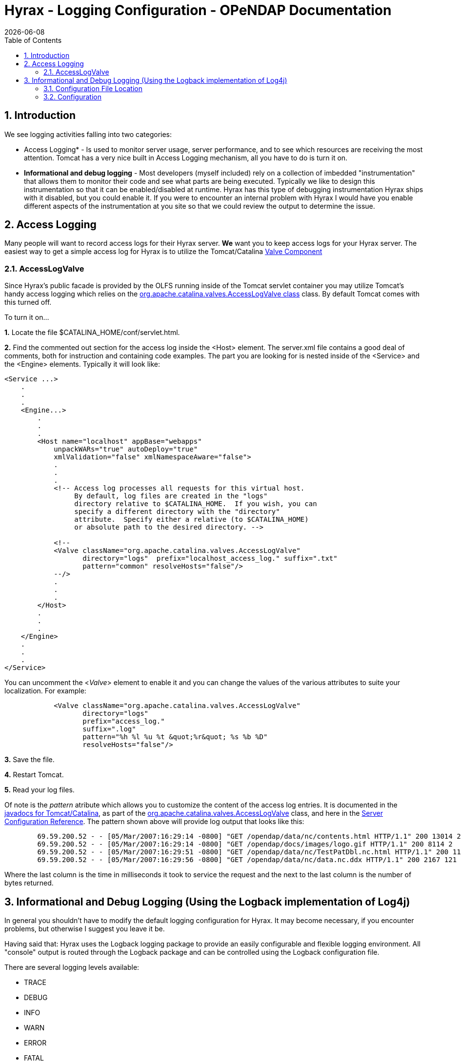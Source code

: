 = Hyrax - Logging Configuration - OPeNDAP Documentation
:Leonard Porrello <lporrel@gmail.com>:
{docdate}
:numbered:
:toc:

== Introduction

We see logging activities falling into two categories:

- Access Logging* - Is used to monitor server usage, server performance,
and to see which resources are receiving the most attention. Tomcat has
a very nice built in Access Logging mechanism, all you have to do is
turn it on.

- *Informational and debug logging* - Most developers (myself included)
rely on a collection of imbedded "instrumentation" that allows them to
monitor their code and see what parts are being executed. Typically we
like to design this instrumentation so that it can be enabled/disabled
at runtime. Hyrax has this type of debugging instrumentation Hyrax ships
with it disabled, but you could enable it. If you were to encounter an
internal problem with Hyrax I would have you enable different aspects of
the instrumentation at you site so that we could review the output to
determine the issue.

== Access Logging

Many people will want to record access logs for their Hyrax server. *We*
want you to keep access logs for your Hyrax server. The easiest way to
get a simple access log for Hyrax is to utilize the Tomcat/Catalina
http://tomcat.apache.org/tomcat-5.0-doc/config/valve.html[Valve
Component]

=== AccessLogValve

Since Hyrax's public facade is provided by the OLFS running inside of
the Tomcat servlet container you may utilize Tomcat's handy access
logging which relies on the
http://tomcat.apache.org/tomcat-5.0-doc/catalina/docs/api/org/apache/catalina/valves/AccessLogValve.html[org.apache.catalina.valves.AccessLogValve
class] class. By default Tomcat comes with this turned off.

To turn it on...

*1.* Locate the file $CATALINA_HOME/conf/servlet.html.

*2.* Find the commented out section for the access log inside the <Host>
element. The server.xml file contains a good deal of comments, both for
instruction and containing code examples. The part you are looking for
is nested inside of the <Service> and the <Engine> elements. Typically
it will look like:

---------------------------------------------------------------------------------
<Service ...>
    .
    .
    .
    <Engine...>
        .
        .
        .
        <Host name="localhost" appBase="webapps"
            unpackWARs="true" autoDeploy="true"
            xmlValidation="false" xmlNamespaceAware="false">
            .
            .
            .           
            <!-- Access log processes all requests for this virtual host.  
                 By default, log files are created in the "logs" 
                 directory relative to $CATALINA_HOME.  If you wish, you can 
                 specify a different directory with the "directory"
                 attribute.  Specify either a relative (to $CATALINA_HOME) 
                 or absolute path to the desired directory. -->
                 
            <!--
            <Valve className="org.apache.catalina.valves.AccessLogValve" 
                   directory="logs"  prefix="localhost_access_log." suffix=".txt"
                   pattern="common" resolveHosts="false"/>  
            --/>
            .
            .
            .
        </Host>
        .
        .
        .
    </Engine>
    .
    .
    .
</Service>
---------------------------------------------------------------------------------

You can uncomment the <__Valve__> element to enable it and you can
change the values of the various attributes to suite your localization.
For example:

-------------------------------------------------------------------------
            <Valve className="org.apache.catalina.valves.AccessLogValve" 
                   directory="logs"  
                   prefix="access_log." 
                   suffix=".log" 
                   pattern="%h %l %u %t &quot;%r&quot; %s %b %D"
                   resolveHosts="false"/>
-------------------------------------------------------------------------

*3.* Save the file.

*4.* Restart Tomcat.

*5.* Read your log files.

Of note is the _pattern_ atribute which allows you to customize the
content of the access log entries. It is documented in the
http://tomcat.apache.org/tomcat-5.0-doc/catalina/docs/api/index.html[javadocs
for Tomcat/Catalina], as part of the
http://tomcat.apache.org/tomcat-5.0-doc/catalina/docs/api/org/apache/catalina/valves/AccessLogValve.html[org.apache.catalina.valves.AccessLogValve]
class, and here in the
http://tomcat.apache.org/tomcat-5.0-doc/config/valve.html[Server
Configuration Reference]. The pattern shown above will provide log
output that looks like this:

----------------------------------------------------------------------------------------------------------------------
        69.59.200.52 - - [05/Mar/2007:16:29:14 -0800] "GET /opendap/data/nc/contents.html HTTP/1.1" 200 13014 234
        69.59.200.52 - - [05/Mar/2007:16:29:14 -0800] "GET /opendap/docs/images/logo.gif HTTP/1.1" 200 8114 2
        69.59.200.52 - - [05/Mar/2007:16:29:51 -0800] "GET /opendap/data/nc/TestPatDbl.nc.html HTTP/1.1" 200 11565 137
        69.59.200.52 - - [05/Mar/2007:16:29:56 -0800] "GET /opendap/data/nc/data.nc.ddx HTTP/1.1" 200 2167 121
----------------------------------------------------------------------------------------------------------------------

Where the last column is the time in milliseconds it took to service the
request and the next to the last column is the number of bytes returned.

== Informational and Debug Logging (Using the Logback implementation of Log4j)

In general you shouldn't have to modify the default logging
configuration for Hyrax. It may become necessary, if you encounter
problems, but otherwise I suggest you leave it be.

Having said that: Hyrax uses the Logback logging package to provide an
easily configurable and flexible logging environment. All "console"
output is routed through the Logback package and can be controlled using
the Logback configuration file.

There are several logging levels available:

- TRACE
- DEBUG
- INFO
- WARN
- ERROR
- FATAL

Hyrax ships with a default logging level of **ERROR**.

Additionally Hyrax maintains it's own access log using Logback .

*We strongly recommend that you take the time to
http://logback.qos.ch/manual/index.html[read about Logback and Log4j]
before you attempt to manipulate the Logback configuration.*

=== Configuration File Location

Logback gets it's configuration from an XML file. Hyrax locates this
file in the following manner:


. Checks the <init-parameter> list for the hyrax servlet (in the
web.xml) for a an <init-parameter> called "logbackConfig". If found, the
value of this parameter is assumed to be a fully qualified path name for
the file. This can be used to specify alternate Logback config files.
Note that this configuration will not be persistent across new
installations of Hyrax. We do *not* recommend setting this parameter as
doing so is not persistent: It will be overridden the next time the Web
ARchive file is deployed. +

. Failing 1, Hyrax then checks in the persistent content directory
(link:../index.php/Hyrax_-_OLFS_Configuration#OLFS_Configuration_Location[set
by either the OLFS_CONFIG_DIR environment variable or in /etc/olfs]) for
the file "logback-test.xml". If this file is present then it will be
used to configure logging, and new installations of Hyrax will detect ad
use this logging configuration automatically.

. Failing 2, Hyrax then checks in the persistent content directory
(link:../index.php/Hyrax_-_OLFS_Configuration#OLFS_Configuration_Location[set
by either the OLFS_CONFIG_DIR environment variable or in /etc/olfs]) for
the file "logback.xml". If this file is present then it will be used to
configure logging, and new installations of Hyrax will detect ad use
this logging configuration automatically. +

. Failing 3, Hyrax falls back to the logback.xml file shipped with the
distribution which is located in the
$CATALINA_HOME/webapps/opendap/WEB-INF directory. Changes made to this
file will be lost when a new version of Hyrax is installed or the
opendap.war Web ARchive file is redeployed.

So - if you want to customize your Hyrax logging and have it be
persistent, do it by copying the distributed logback.xml file
($CATALINA_HOME/webapps/opendap/WEB-INF/logback.xml) to the in the
persistent content directory
(link:../index.php/Hyrax_-_OLFS_Configuration#OLFS_Configuration_Location[set
by either the OLFS_CONFIG_DIR environment variable or in /etc/olfs]) and
editing that copy.

=== Configuration

Did you http://logback.qos.ch/manual/index.html[read about LogBack and
Log4j]? Great!

There are a number of _Appenders_ defined in the Hyrax *log4j.xml* file:

- *stdout* - Loggers using this Appender will send everything to the
console/stdout - which in a Tomcat environment will get shunted into the
file _$TOMCAT_HOME/logs/catalina.out_
- *devNull* - Loggers using this Appender will not log. All messages
will be discarded. This is the Log4j equivalent of piping your output
into _/dev/null_ in a UNIX environment.
- *ErrorLog* - Loggers using this Appender will have their log output
placed in the error log file in the persistent content directory:
_$TOMCAT_HOME/content/opendap/logs/error.log_
- *HyraxAccessLog* - Loggers using this Appender will have their log
output placed in the access log file in the persistent content
directory: _$TOMCAT_HOME/content/opendap/logs/HyraxAccess.log_

The default configuration pushes *ERROR* level (and higher) messages
into the **ErrorLog**, and logs accesses using **HyraxAccessLog**. You
can turn on debugging level logging by changing the log level to *DEBUG*
for the software components you are interested in. All of the OPeNDAP
code is in the "opendap" package. Thus:

------------------------------------------
   
    <logger name="opendap" level="error"/>
        <appender-ref ref="ErrorLog"/>
    </logger>
------------------------------------------

Will cause all log messages of *ERROR* level or higher to be sent to the
error log.

This configuration:

-----------------------------------------
    <logger name="opendap" level="info"/>
        <appender-ref ref="stdout"/>
    </logger>
-----------------------------------------

Will cause all messages of level *INFO'* or higher to be sent to
**stdout**, which (in Tomcat) means that they will get stuck in the file
_$TOMCAT_HOME/logs/catalina.out_

Be sure to get in touch if you have further questions about the logging
configuration.
